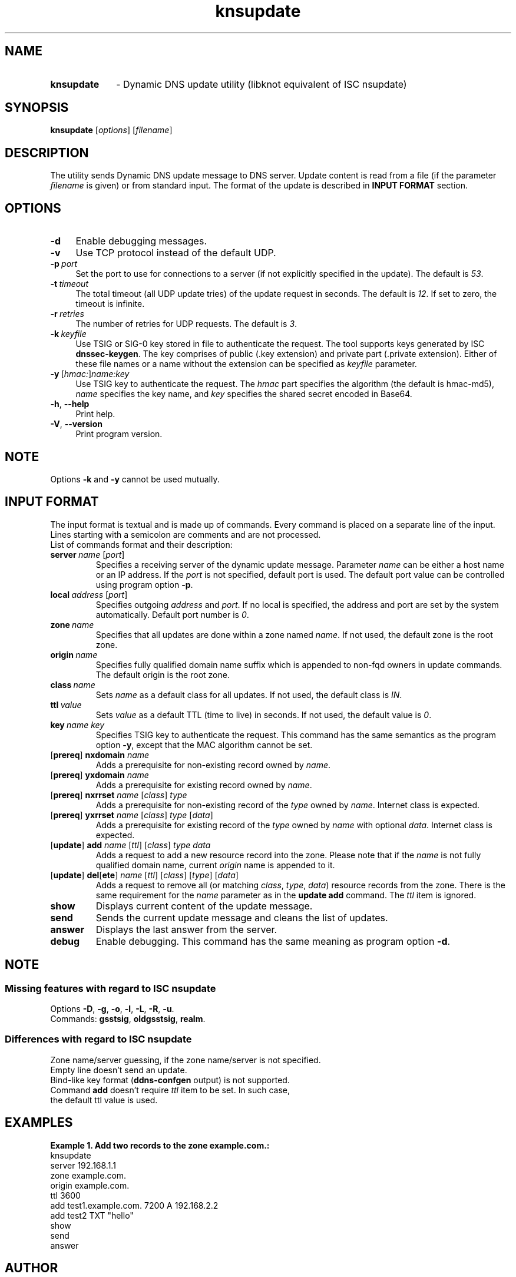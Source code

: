 .TH "knsupdate" "1" "2014-08-19" "CZ.NIC Labs" "Knot DNS, version 1.5.1"
.SH NAME
.TP 10
.B knsupdate
\- Dynamic DNS update utility (libknot equivalent of ISC nsupdate)
.SH SYNOPSIS
.B knsupdate
[\fIoptions\fR] [\fIfilename\fR]
.SH DESCRIPTION
The utility sends Dynamic DNS update message to DNS server. Update content is
read from a file (if the parameter \fIfilename\fR is given) or from standard
input. The format of the update is described in \fBINPUT FORMAT\fR section.
.SH OPTIONS
.TP 4
.B \-d
Enable debugging messages.
.TP
.B \-v
Use TCP protocol instead of the default UDP.
.TP
.BI \-p \ port
Set the port to use for connections to a server (if not explicitly
specified in the update). The default is \fI53\fR.
.TP
.BI \-t \ timeout
The total timeout (all UDP update tries) of the update request in seconds. The default is \fI12\fR. If set to
zero, the timeout is infinite.
.TP
.BI \-r \ retries
The number of retries for UDP requests. The default is \fI3\fR.
.TP
.BI \-k \ keyfile
Use TSIG or SIG\-0 key stored in file to authenticate the request. The tool
supports keys generated by ISC \fBdnssec\-keygen\fR. The key comprises of
public (.key extension) and private part (.private extension). Either of these
file names or a name without the extension can be specified as \fIkeyfile\fR
parameter.
.TP
.BI \-y \ \fR[\fIhmac:\fR]\fIname:key
Use TSIG key to authenticate the request. The \fIhmac\fR part specifies the
algorithm (the default is hmac\-md5), \fIname\fR specifies the key name, and
\fIkey\fR specifies the shared secret encoded in Base64.
.TP
.BR \-h ,\  \-\-help
Print help.
.TP
.BR \-V ,\  \-\-version
Print program version.
.SH NOTE
Options \fB\-k\fR and \fB\-y\fR cannot be used mutually.
.SH INPUT FORMAT
The input format is textual and is made up of commands. Every command is placed
on a separate line of the input. Lines starting with a semicolon are comments
and are not processed.
.TP
List of commands format and their description:
.TP
.BI server \ name \ \fR[\fIport\fR]
Specifies a receiving server of the dynamic update message. Parameter \fIname\fR
can be either a host name or an IP address. If the \fIport\fR is not specified,
default port is used. The default port value can be controlled using program
option \fB\-p\fR.
.TP
.BI local \ address \ \fR[\fIport\fR]
Specifies outgoing \fIaddress\fR and \fIport\fR. If no local is specified,
the address and port are set by the system automatically. Default port number
is \fI0\fR.
.TP
.BI zone \ name
Specifies that all updates are done within a zone named \fIname\fR. If not used,
the default zone is the root zone.
.TP
.BI origin \ name
Specifies fully qualified domain name suffix which is appended to
non\-fqd owners in update commands. The default origin is the root zone.
.TP
.BI class \ name
Sets \fIname\fR as a default class for all updates. If not used, the default
class is \fIIN\fR.
.TP
.BI ttl \ value
Sets \fIvalue\fR as a default TTL (time to live) in seconds. If not used, the
default value is \fI0\fR.
.TP
.BI key \ name \ \fIkey\fR
Specifies TSIG key to authenticate the request. This command has the same
semantics as the program option \fB\-y\fR, except that the MAC algorithm
cannot be set.
.TP
[\fBprereq\fR] \fBnxdomain\fR \fIname\fR
Adds a prerequisite for non-existing record owned by \fIname\fR.
.TP
[\fBprereq\fR] \fByxdomain\fR \fIname\fR
Adds a prerequisite for existing record owned by \fIname\fR.
.TP
[\fBprereq\fR] \fBnxrrset\fR \fIname\fR [\fIclass\fR] \fItype\fR
Adds a prerequisite for non-existing record of the \fItype\fR owned by \fIname\fR.
Internet class is expected.
.TP
[\fBprereq\fR] \fByxrrset\fR \fIname\fR [\fIclass\fR] \fItype\fR [\fIdata\fR]
Adds a prerequisite for existing record of the \fItype\fR owned by \fIname\fR
with optional \fIdata\fR. Internet class is expected.
.TP
[\fBupdate\fR] \fBadd\fR \fIname\fR [\fIttl\fR] [\fIclass\fR] \fItype\fR \fIdata\fR
Adds a request to add a new resource record into the zone. Please note that if the
\fIname\fR is not fully qualified domain name, current \fIorigin\fR name is appended to it.
.TP
[\fBupdate\fR] \fBdel\fR[\fBete\fR] \fIname\fR [\fIttl\fR] [\fIclass\fR] [\fItype\fR] [\fIdata\fR]
Adds a request to remove all (or matching \fIclass\fR, \fItype\fR, \fIdata\fR)
resource records from the zone. There is the same requirement for the
\fIname\fR parameter as in the \fBupdate add\fR command. The \fIttl\fR item is ignored.
.TP
.B show
Displays current content of the update message.
.TP
.B send
Sends the current update message and cleans the list of updates.
.TP
.B answer
Displays the last answer from the server.
.TP
.B debug
Enable debugging. This command has the same meaning as program option \fB\-d\fR.
.SH NOTE
.SS Missing features with regard to ISC nsupdate
Options \fB\-D\fR, \fB\-g\fR, \fB\-o\fR, \fB\-l\fR, \fB\-L\fR, \fB\-R\fR, \fB\-u\fR.
.TP
Commands: \fBgsstsig\fR, \fBoldgsstsig\fR, \fBrealm\fR.
.SS Differences with regard to ISC nsupdate
Zone name/server guessing, if the zone name/server is not specified.
.TP 0
Empty line doesn't send an update.
.TP
Bind-like key format (\fBddns\-confgen\fR output) is not supported.
.TP
Command \fBadd\fR doesn't require \fIttl\fR item to be set. In such case,
the default ttl value is used.
.SH EXAMPLES
.B Example 1. Add two records to the zone example.com.:
.TP 0
.nf
knsupdate
server 192.168.1.1
zone example.com.
origin example.com.
ttl 3600
add test1.example.com. 7200 A 192.168.2.2
add test2 TXT "hello"
show
send
answer
.fi
.SH AUTHOR
Marek Vavruša, Daniel Salzman, Jan Včelák (\fBwww.knot\-dns.cz\fR)
.TP
Please send any bug reports or comments to \fBknot\-dns@labs.nic.cz\fR
.SH SEE ALSO
.BR kdig (1),
.BR khost (1).
